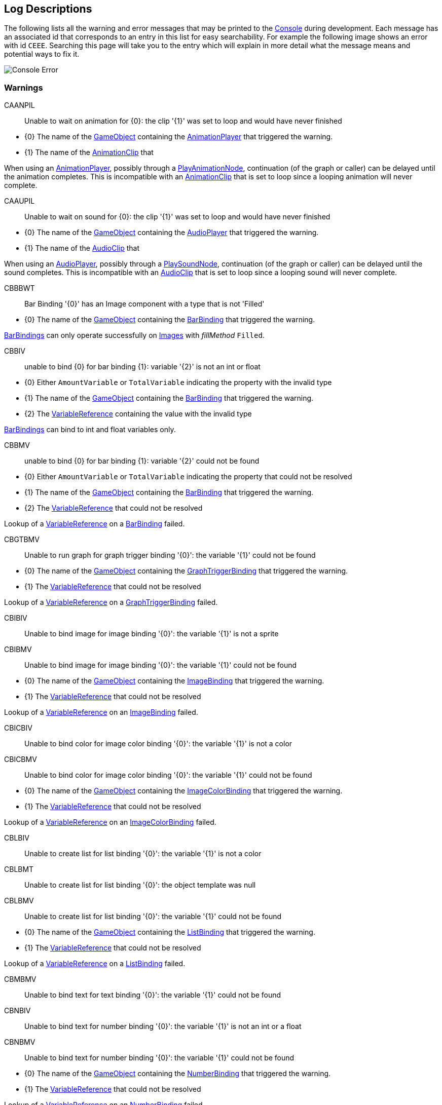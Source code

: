 [#overview/log-descriptions]

## Log Descriptions

The following lists all the warning and error messages that may be printed to the https://docs.unity3d.com/Manual/Console.html[Console^] during development. Each message has an associated id that corresponds to an entry in this list for easy searchability. For example the following image shows an error with id `CEEE`. Searching this page will take you to the entry which will explain in more detail what the message means and potential ways to fix it.

image::error.png[Console Error]

### Warnings

CAANPIL:: Unable to wait on animation for {0}: the clip '{1}' was set to loop and would have never finished
--
* {0} The name of the https://docs.unity3d.com/Manual/GameObjects.html[GameObject^] containing the <<manual/animation-player.html,AnimationPlayer>> that triggered the warning.
* {1} The name of the https://docs.unity3d.com/Manual/AnimationClips.html[AnimationClip^] that 

When using an <<manual/animation-player.html,AnimationPlayer>>, possibly through a <<manual/play-animation-node.html,PlayAnimationNode>>, continuation (of the graph or caller) can be delayed until the animation completes. This is incompatible with an https://docs.unity3d.com/Manual/AnimationClips.html[AnimationClip^] that is set to loop since a looping animation will never complete.
--

CAAUPIL:: Unable to wait on sound for {0}: the clip '{1}' was set to loop and would have never finished
--
* {0} The name of the https://docs.unity3d.com/Manual/GameObjects.html[GameObject^] containing the <<manual/audio-player.html,AudioPlayer>> that triggered the warning.
* {1} The name of the https://docs.unity3d.com/Manual/class-AudioClip.html.html[AudioClip^] that 

When using an <<manual/audio-player.html,AudioPlayer>>, possibly through a <<manual/play-sound-node.html,PlaySoundNode>>, continuation (of the graph or caller) can be delayed until the sound completes. This is incompatible with an https://docs.unity3d.com/Manual/class-AudioClip.html.html[AudioClip^] that is set to loop since a looping sound will never complete.
--

CBBBWT:: Bar Binding '{0}' has an Image component with a type that is not 'Filled'
--
* {0} The name of the https://docs.unity3d.com/Manual/GameObjects.html[GameObject^] containing the <<manual/bar-binding.html,BarBinding>> that triggered the warning.

<<manual/bar-binding.html,BarBindings>> can only operate successfully on https://docs.unity3d.com/ScriptReference/UI.Image.html[Images^] with _fillMethod_ `Filled`.
--

CBBIV:: unable to bind {0} for bar binding {1}: variable '{2}' is not an int or float
--
* {0} Either `AmountVariable` or `TotalVariable` indicating the property with the invalid type
* {1} The name of the https://docs.unity3d.com/Manual/GameObjects.html[GameObject^] containing the <<manual/bar-binding.html,BarBinding>> that triggered the warning.
* {2} The <<reference/variable-reference.html,VariableReference>> containing the value with the invalid type

<<manual/bar-binding.html,BarBindings>> can bind to int and float variables only.
--

CBBMV:: unable to bind {0} for bar binding {1}: variable '{2}' could not be found
--
* {0} Either `AmountVariable` or `TotalVariable` indicating the property that could not be resolved
* {1} The name of the https://docs.unity3d.com/Manual/GameObjects.html[GameObject^] containing the <<manual/bar-binding.html,BarBinding>> that triggered the warning.
* {2} The <<reference/variable-reference.html,VariableReference>> that could not be resolved

Lookup of a <<reference/variable-reference.html,VariableReference>> on a <<manual/bar-binding.html,BarBinding>> failed.
--

CBGTBMV:: Unable to run graph for graph trigger binding '{0}': the variable '{1}' could not be found
--
* {0} The name of the https://docs.unity3d.com/Manual/GameObjects.html[GameObject^] containing the <<manual/graph-trigger-binding.html,GraphTriggerBinding>> that triggered the warning.
* {1} The <<reference/variable-reference.html,VariableReference>> that could not be resolved

Lookup of a <<reference/variable-reference.html,VariableReference>> on a <<manual/graph-trigger-binding.html,GraphTriggerBinding>> failed.
--

CBIBIV:: Unable to bind image for image binding '{0}': the variable '{1}' is not a sprite
--
--

CBIBMV:: Unable to bind image for image binding '{0}': the variable '{1}' could not be found
--
* {0} The name of the https://docs.unity3d.com/Manual/GameObjects.html[GameObject^] containing the <<manual/image-binding.html,ImageBinding>> that triggered the warning.
* {1} The <<reference/variable-reference.html,VariableReference>> that could not be resolved

Lookup of a <<reference/variable-reference.html,VariableReference>> on an <<manual/image-binding.html,ImageBinding>> failed.
--

CBICBIV:: Unable to bind color for image color binding '{0}': the variable '{1}' is not a color
--
--

CBICBMV:: Unable to bind color for image color binding '{0}': the variable '{1}' could not be found
--
* {0} The name of the https://docs.unity3d.com/Manual/GameObjects.html[GameObject^] containing the <<manual/image-color-binding.html,ImageColorBinding>> that triggered the warning.
* {1} The <<reference/variable-reference.html,VariableReference>> that could not be resolved

Lookup of a <<reference/variable-reference.html,VariableReference>> on an <<manual/image-color-binding.html,ImageColorBinding>> failed.
--

CBLBIV:: Unable to create list for list binding '{0}': the variable '{1}' is not a color
--
--

CBLBMT:: Unable to create list for list binding '{0}': the object template was null
--
--

CBLBMV:: Unable to create list for list binding '{0}': the variable '{1}' could not be found
--
* {0} The name of the https://docs.unity3d.com/Manual/GameObjects.html[GameObject^] containing the <<manual/list-binding.html,ListBinding>> that triggered the warning.
* {1} The <<reference/variable-reference.html,VariableReference>> that could not be resolved

Lookup of a <<reference/variable-reference.html,VariableReference>> on a <<manual/list-binding.html,ListBinding>> failed.
--

CBMBMV:: Unable to bind text for text binding '{0}': the variable '{1}' could not be found
--
--

CBNBIV:: Unable to bind text for number binding '{0}': the variable '{1}' is not an int or a float
--
--

CBNBMV:: Unable to bind text for number binding '{0}': the variable '{1}' could not be found
--
* {0} The name of the https://docs.unity3d.com/Manual/GameObjects.html[GameObject^] containing the <<manual/Number-binding.html,NumberBinding>> that triggered the warning.
* {1} The <<reference/variable-reference.html,VariableReference>> that could not be resolved

Lookup of a <<reference/variable-reference.html,VariableReference>> on an <<manual/number-binding.html,NumberBinding>> failed.
--

CBSCBIV:: Unable to bind color for sprite color binding '{0}': the variable '{1}' is not a color
--
--

CBSCBMV:: Unable to bind color for sprite color binding '{0}': the variable '{1}' could not be found
--
--

CBTBMV:: Unable to bind text for text binding '{0}': the variable '{1}' could not be found
--
--

CBTCBIV:: Unable to bind color for text color binding '{0}': the variable '{1}' is not a color
--
--

CBTCBMV:: Unable to bind color for text color binding '{0}': the variable '{1}' could not be found
--
--

CBTIBRO:: Unable to bind text to variable on {0}: the variable '{1}' is read only
--
--

CBTIBVNF:: Unable to bind text to variable on {0}: the variable '{1}' could not be found
--
--

CDONIO:: unable to disable object for node '{0)': the object '{1}' is not a GameObject, Behaviour, or Renderer
--
--

CEBFC:: unable to bind enabled state for binding {0}: the Command '{1}' failed with error {2}
--
--

CEBFE:: unable to bind enabled state for binding {0}: the expression '{1}' failed with error {2}
--
--

CEBIO:: unable to bind enabled state for binding {0): the object '{1}' is not a GameObject, Behaviour, or Renderer
--
--

CEBIV:: unable to bind enabled state for binding {0}: the expression '{1}' did not evaluate to a bool
--
--

CEBMV:: unable to bind enabled state for binding {0}: the expression is empty
--
--

CEIR:: The Expression '{0}' was expected to return type {1} but instead returned type {2}
--
--

CEONIO:: unable to enable object for node '{0)': the object '{1}' is not a GameObject, Behaviour, or Renderer
--
--

CEXBFC:: unable to bind text for binding {0}: the Command '{1}' failed with error {2}
--
--

CEXBFE:: unable to bind text for binding {0}: the expression '{1}' failed with error {2}
--
--

CEXBMV:: unable to bind text for binding {0}: the expression is empty
--
--

CIGNIA:: failed to assign to variable '{0}': the variable has an incompatible type
--
--

CIGNIE:: failed to resolve variable '{0}' on node '{1}': the variable has enum type {2} and should have enum type {3}
--
--

CIGNIO:: failed to resolve variable '{0}' on node '{1}': the object is a {2} and cannot be converted to a {3}
--
--

CIGNIV:: failed to resolve variable '{0}' on node '{1}': the variable has type {2} and should have type {3}
--
--

CIGNMA:: failed to assign to variable '{0}': the variable could not be found
--
--

CIGNMV:: failed to resolve variable '{0}' on node '{1}': the variable could not be found
--
--

CIGNROA:: failed to assign to variable '{0}': the variable is read only
--
--

CIMMV:: Unable to set text on message '{0}': the variable '{1}' could not be found
--
--

CNSLS:: Unable to load scene for {0}: the scene '{1}' could not be found. Make sure this variable refers to an int or a string
--
--

CNSUS:: Unable to unload scene for {0}: the scene '{1}' could not be found. Make sure this variable refers to an int or a string
--
--

CSBIV:: unable to bind sprite for binding {0}: variable '{1}' is not a Sprite
--
--

CSBMV:: unable to bind sprite for binding {0}: variable '{1}' could not be found
--
--

CSCIE:: Failed to expand item {0}: the variable '{1}' is not an IVariableList
--
--

CTMIA:: this TransitionRenderer has already been added
--
--

CTMIR:: this TransitionRenderer has not been added
--
--

CWWIW:: unable to watch variable {0} of type {1} - only variable stores can be watched
--
--

CWWMW:: unable to find variable {0} to watch
--
--

### Errors

CCEE:: Failed to execute Command '{0}' on '{1}': {2}
--
--

CCIGPF:: Failed to process Node '{0}': the Node yielded a value other than null or IEnumerator
--
--

CCNMF:: failed to set target: unable to find field {0} for instruction graph node {1}
--
--

CCNMI:: failed to set target: index {0} is out of range for instruction graph node {1}
--
--

CCNMK:: failed to set target: unable to find key {0} for instruction graph node {1}
--
--

CCSONIO:: failed to create object for {0}: an object of type '{1}' could not be instantiated
--
--

CCSONIT:: failed to create object for {0}: the type '{1}' could not be found
--
--

CEEE:: Failed to execute Expression '{0}' on '{1}': {2}
--
--

CELDK:: Failed to add keyword '{0}': a keyword with the same text has already been added
--
--

CELDL:: Failed to add constant '{0}': a constant with the same text has already been added
--
--

CEPDC:: Failed to add Command '{0}': a Command with the same name has already been added
--
--

CEPDIO:: Failed to add infix operator '{0}': an infix operator with the same symbol has already been added
--
--

CEPDPO:: Failed to add prefix operator '{0}': a prefix operator with the same symbol has already been added
--
--

CEPE:: Failed to parse Expression at location {1} ({2}): {3}
Expression: {0}
--
--

CEPMC:: Failed to remove Command '{0}': a Command with the same name has not been added
--
--

CETE:: Failed to parse Expression at location {1}: {2}
Expression: {0}
--
--

CIAR:: Failed to run Instruction '{0}': the Instruction is already running
--
--

CISIC:: failed to create context for {0}: the variable '{1}' does not satisfy the constraint
--
--

CISII:: failed to create input for {0}: the variable '{1}' does not satisfy the constraint
--
--

CISIOT:: failed to store output {0}: the variable '{1}' has an incompatible type
--
--

CISMI:: failed to read input {0}: the variable '{1}' could not be found
--
--

CISMO:: failed to store output {0}: the variable '{1}' could not be found
--
--

CISROO:: failed to store output {0}: the variable '{1}' is read only
--
--

CMVSIF:: failed to map field '{0}' of type '{1}': Only VariableValue types can be mapped
--
--

CMVSIP:: failed to map property '{0}' of type '{1}': Only VariableValue types can be mapped
--
--

CSCII:: Failed to create item {0}: the variable '{1}' is not an IVariableStore or IVariableList
--
--

CSCMB:: Failed to initialize item {0}: the template '{1}' does not have a Binding Root
--
--

CSCMI:: Failed to create item {0}: the variable '{1}' could not be found
--
--

CSQIS:: Unable to run sequence for {0}: index {1} has no connection
--
--

CTMS:: Failed to load Transition {0}: the shader has not been set
--
--

CVDII:: Failed to initialize variable: the definition specifies type {0} but the initializer returned type {1}
--
--

ISCMC:: Failed to create item {0}: SelectionControl '{1}' does not have a child with the specified name
--
--

ISCMT:: Failed to create item {0}: the object template has not been assigned
--
--
